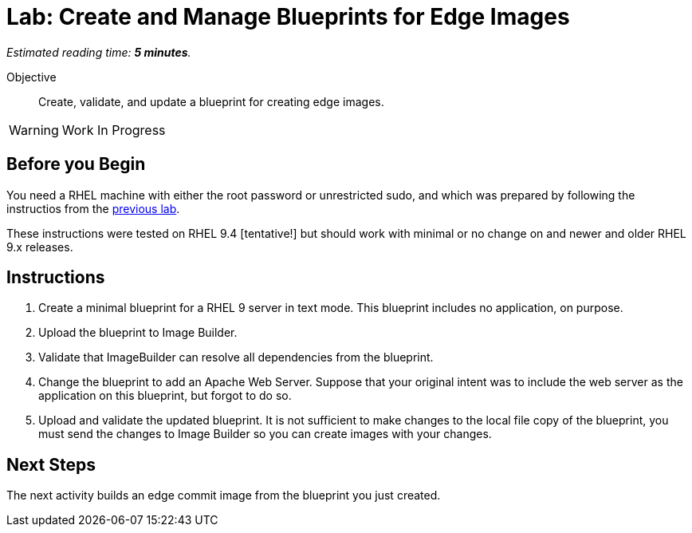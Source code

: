:time_estimate: 5

= Lab: Create and Manage Blueprints for Edge Images

_Estimated reading time: *{time_estimate} minutes*._

Objective::

Create, validate, and update a blueprint for creating edge images.

WARNING: Work In Progress

== Before you Begin

You need a RHEL machine with either the root password or unrestricted sudo, and which was prepared by following the instructios from the xref:s3-install-lab.adoc[previous lab].

These instructions were tested on RHEL 9.4 [tentative!] but should work with minimal or no change on and newer and older RHEL 9.x releases.

// Is there any customization worth of showcasing right now? Timezone, keyboard, networking?

== Instructions

1. Create a minimal blueprint for a RHEL 9 server in text mode. This blueprint includes no application, on purpose.

2. Upload the blueprint to Image Builder.

3. Validate that ImageBuilder can resolve all dependencies from the blueprint.

4. Change the blueprint to add an Apache Web Server. Suppose that your original intent was to include the web server as the application on this blueprint, but forgot to do so.

5. Upload and validate the updated blueprint. It is not sufficient to make changes to the local file copy of the blueprint, you must send the changes to Image Builder so you can create images with your changes.

== Next Steps

The next activity builds an edge commit image from the blueprint you just created.
